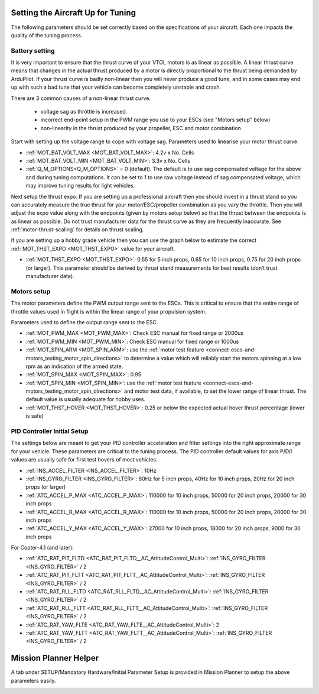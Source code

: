 .. _setting-up-for-tuning:

Setting the Aircraft Up for Tuning
==================================

The following parameters should be set correctly based on the specifications of your aircraft.
Each one impacts the quality of the tuning process.

Battery setting
^^^^^^^^^^^^^^^
It is very important to ensure that the thrust curve of your VTOL
motors is as linear as possible. A linear thrust curve means that
changes in the actual thrust produced by a motor is directly
proportional to the thrust being demanded by ArduPilot. If your thrust
curve is badly non-linear then you will never produce a good tune, and
in some cases may end up with such a bad tune that your vehicle can
become completely unstable and crash.

There are 3 common causes of a non-linear thrust curve.

 - voltage sag as throttle is increased.
 - incorrect end-point setup in the PWM range you use to your ESCs (see "Motors setup" below)
 - non-linearity in the thrust produced by your propeller, ESC and motor combination

Start with setting up the voltage range to cope with voltage sag.
Parameters used to linearise your motor thrust curve.

- :ref:`MOT_BAT_VOLT_MAX <MOT_BAT_VOLT_MAX>`: 4.2v x No. Cells
- :ref:`MOT_BAT_VOLT_MIN <MOT_BAT_VOLT_MIN>`: 3.3v x No. Cells
- :ref:`Q_M_OPTIONS<Q_M_OPTIONS>` = 0 (default). The default is to use sag compensated voltage for the above and during tuning computations. It can be set to 1 to use raw voltage instead of sag compensated voltage, which may improve tuning results for light vehicles.

Next setup the thrust expo. If you are setting up a professional
aircraft then you should invest in a thrust stand so you can
accurately measure the true thrust for your motor/ESC/propeller
combination as you vary the throttle. Then you will adjust the expo
value along with the endpoints (given by motors setup below) so that the thrust between the endpoints is as linear as possible. Do not trust manufacturer data for the thrust curve as they are frequently inaccurate. See :ref:`motor-thrust-scaling` for details on thrust scaling.

If you are setting up a hobby grade vehicle then you can use the graph below to estimate the correct :ref:`MOT_THST_EXPO <MOT_THST_EXPO>` value for your aircraft.

- :ref:`MOT_THST_EXPO <MOT_THST_EXPO>`: 0.55 for 5 inch props, 0.65 for 10 inch props, 0.75 for 20 inch props  (or larger). This parameter should be derived by thrust stand measurements for best results (don’t trust manufacturer data).

.. image:: ../images/tuning-process-instructions-1.hires.png
    :target: ../_images/tuning-process-instructions-1.hires.png

Motors setup
^^^^^^^^^^^^

The motor parameters define the PWM output range sent to the
ESCs. This is critical to ensure that the entire range of throttle
values used in flight is within the linear range of your propulsion
system.

Parameters used to define the output range sent to the ESC.

- :ref:`MOT_PWM_MAX <MOT_PWM_MAX>`: Check ESC manual for fixed range or 2000us
- :ref:`MOT_PWM_MIN <MOT_PWM_MIN>`: Check ESC manual for fixed range or 1000us
- :ref:`MOT_SPIN_ARM <MOT_SPIN_ARM>`: use the :ref:`motor test feature <connect-escs-and-motors_testing_motor_spin_directions>` to determine a value which will reliably start the motors spinning at a low rpm as an indication of the armed state.
- :ref:`MOT_SPIN_MAX <MOT_SPIN_MAX>`: 0.95
- :ref:`MOT_SPIN_MIN <MOT_SPIN_MIN>`: use the :ref:`motor test feature <connect-escs-and-motors_testing_motor_spin_directions>` and motor test data, if available, to set the lower range of linear thrust. The default value is usually adequate for hobby uses.
- :ref:`MOT_THST_HOVER <MOT_THST_HOVER>`: 0.25 or below the expected actual hover thrust percentage (lower is safe)

PID Controller Initial Setup
^^^^^^^^^^^^^^^^^^^^^^^^^^^^

The settings below are meant to get your PID controller acceleration
and filter settings into the right approximate range for your
vehicle. These parameters are critical to the tuning process.
The PID controller default values for axis P/D/I values are usually safe for first test hovers of most vehicles.

- :ref:`INS_ACCEL_FILTER <INS_ACCEL_FILTER>`:  10Hz
- :ref:`INS_GYRO_FILTER <INS_GYRO_FILTER>`: 80Hz for 5 inch props, 40Hz for 10 inch props, 20Hz for 20 inch props (or larger)
- :ref:`ATC_ACCEL_P_MAX <ATC_ACCEL_P_MAX>`: 110000 for 10 inch props, 50000 for 20 inch props, 20000 for 30 inch props
- :ref:`ATC_ACCEL_R_MAX <ATC_ACCEL_R_MAX>`: 110000 for 10 inch props, 50000 for 20 inch props, 20000 for 30 inch props
- :ref:`ATC_ACCEL_Y_MAX <ATC_ACCEL_Y_MAX>`: 27000 for 10 inch props, 18000 for 20 inch props, 9000 for 30 inch props

For Copter-4.1 (and later):

- :ref:`ATC_RAT_PIT_FLTD <ATC_RAT_PIT_FLTD__AC_AttitudeControl_Multi>`: :ref:`INS_GYRO_FILTER <INS_GYRO_FILTER>` / 2
- :ref:`ATC_RAT_PIT_FLTT <ATC_RAT_PIT_FLTT__AC_AttitudeControl_Multi>`: :ref:`INS_GYRO_FILTER <INS_GYRO_FILTER>` / 2
- :ref:`ATC_RAT_RLL_FLTD <ATC_RAT_RLL_FLTD__AC_AttitudeControl_Multi>`: :ref:`INS_GYRO_FILTER <INS_GYRO_FILTER>` / 2
- :ref:`ATC_RAT_RLL_FLTT <ATC_RAT_RLL_FLTT__AC_AttitudeControl_Multi>`: :ref:`INS_GYRO_FILTER <INS_GYRO_FILTER>` / 2
- :ref:`ATC_RAT_YAW_FLTE <ATC_RAT_YAW_FLTE__AC_AttitudeControl_Multi>`: 2
- :ref:`ATC_RAT_YAW_FLTT <ATC_RAT_YAW_FLTT__AC_AttitudeControl_Multi>`: :ref:`INS_GYRO_FILTER <INS_GYRO_FILTER>` / 2

.. image:: ../images/tuning-process-instructions-2.hires.png
    :target: ../_images/tuning-process-instructions-2.hires.png

.. image:: ../images/tuning-process-instructions-3.hires.png
    :target: ../_images/tuning-process-instructions-3.hires.png

.. image:: ../images/tuning-process-instructions-4.hires.png
    :target: ../_images/tuning-process-instructions-4.hires.png

Mission Planner Helper
======================

A tab under SETUP/Mandatory Hardware/Initial Parameter Setup is provided in Mission Planner to setup the above parameters easily.

.. image:: ../../../images/mp-initial-copter-param-setup.png
    :target: ../_images/mp-initial-copter-param-setup.png
